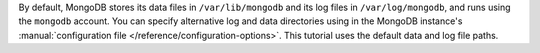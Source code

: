 By default, MongoDB stores its data files in ``/var/lib/mongodb`` and its
log files in ``/var/log/mongodb``, and runs using the ``mongodb``
account. You can specify alternative log and data directories using in
the MongoDB instance's :manual:`configuration file
</reference/configuration-options>`. This tutorial uses the default
data and log file paths.

